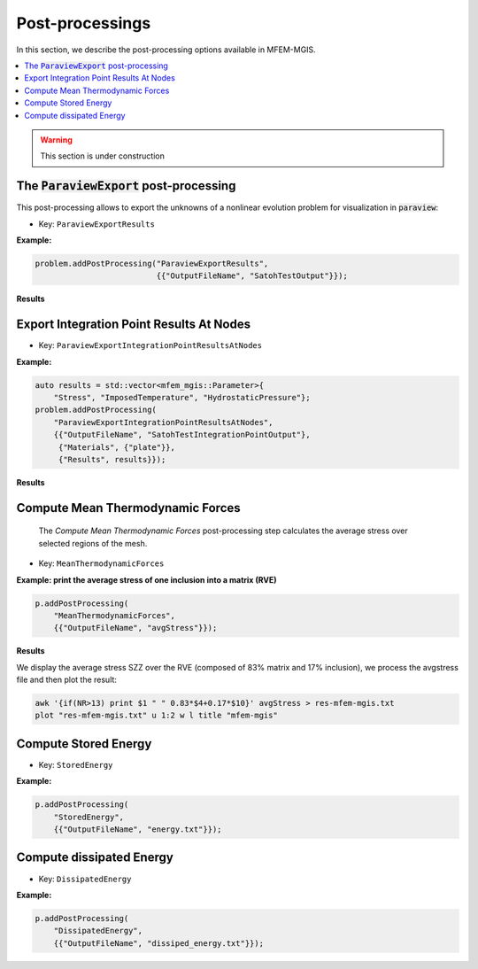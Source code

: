 .. _mfem_mgis_post_processings:

================
Post-processings
================

In this section, we describe the post-processing options available in
MFEM-MGIS.

.. contents::
    :depth: 3
    :local:

.. warning::

  This section is under construction

The :code:`ParaviewExport` post-processing
==========================================

This post-processing allows to export the unknowns of a nonlinear
evolution problem for visualization in :code:`paraview`:

- Key: ``ParaviewExportResults``

**Example:**

.. code-block:: cpp

  problem.addPostProcessing("ParaviewExportResults",
                            {{"OutputFileName", "SatohTestOutput"}});

**Results**

.. figure:: img/SatohTest.png

Export Integration Point Results At Nodes
==========================================

- Key: ``ParaviewExportIntegrationPointResultsAtNodes``

**Example:**

.. code-block:: cpp

  auto results = std::vector<mfem_mgis::Parameter>{
      "Stress", "ImposedTemperature", "HydrostaticPressure"};
  problem.addPostProcessing(
      "ParaviewExportIntegrationPointResultsAtNodes",
      {{"OutputFileName", "SatohTestIntegrationPointOutput"},
       {"Materials", {"plate"}},
       {"Results", results}});

**Results**

.. figure:: img/SatohTestStress.png

.. figure:: img/SatohTestTemperature.png

.. figure:: img/SatohTestPressure.png


Compute Mean Thermodynamic Forces
=================================

 The `Compute Mean Thermodynamic Forces` post-processing step calculates the average stress over selected regions of the mesh. 

- Key: ``MeanThermodynamicForces``

**Example: print the average stress of one inclusion into a matrix (RVE)**

.. code-block:: cpp

  p.addPostProcessing(
      "MeanThermodynamicForces",
      {{"OutputFileName", "avgStress"}});

**Results**

We display the average stress SZZ over the RVE (composed of 83% matrix and 17% inclusion), we process the avgstress file and then plot the result: 

.. code-block:: text

  awk '{if(NR>13) print $1 " " 0.83*$4+0.17*$10}' avgStress > res-mfem-mgis.txt
  plot "res-mfem-mgis.txt" u 1:2 w l title "mfem-mgis"

.. figure:: img/avgStress.png


Compute Stored Energy
=====================

- Key: ``StoredEnergy``

**Example:**

.. code-block:: cpp

  p.addPostProcessing(
      "StoredEnergy",
      {{"OutputFileName", "energy.txt"}});

Compute dissipated Energy
=========================

- Key: ``DissipatedEnergy``

**Example:**

.. code-block:: cpp

  p.addPostProcessing(
      "DissipatedEnergy",
      {{"OutputFileName", "dissiped_energy.txt"}});

